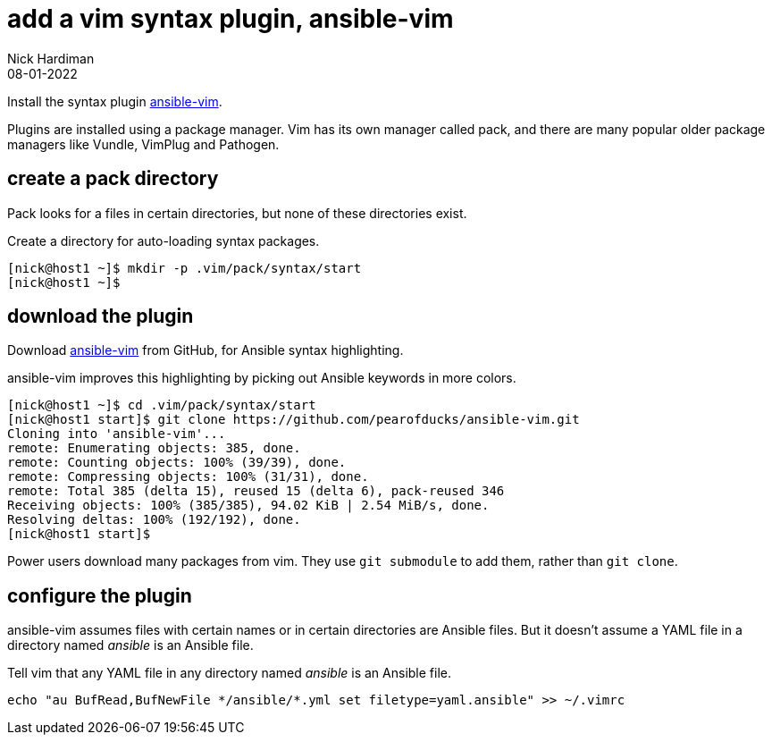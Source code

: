 = add a vim syntax plugin, ansible-vim
Nick Hardiman
:source-highlighter: highlight.js
:revdate: 08-01-2022

Install the syntax plugin https://github.com/pearofducks/ansible-vim[ansible-vim].

Plugins are installed using a package manager. 
Vim has its own manager called pack, and there are many popular older package managers like Vundle, VimPlug and Pathogen. 


== create a pack directory 

Pack looks for a files in certain directories, but none of these directories exist. 

Create a directory for auto-loading syntax packages. 

[source,shell]
----
[nick@host1 ~]$ mkdir -p .vim/pack/syntax/start
[nick@host1 ~]$ 
----

== download the plugin 

Download https://github.com/pearofducks/ansible-vim[ansible-vim] from GitHub, for Ansible syntax highlighting.

ansible-vim improves this highlighting by picking out Ansible keywords in more colors. 

[source,shell]
----
[nick@host1 ~]$ cd .vim/pack/syntax/start
[nick@host1 start]$ git clone https://github.com/pearofducks/ansible-vim.git
Cloning into 'ansible-vim'...
remote: Enumerating objects: 385, done.
remote: Counting objects: 100% (39/39), done.
remote: Compressing objects: 100% (31/31), done.
remote: Total 385 (delta 15), reused 15 (delta 6), pack-reused 346
Receiving objects: 100% (385/385), 94.02 KiB | 2.54 MiB/s, done.
Resolving deltas: 100% (192/192), done.
[nick@host1 start]$ 
----

Power users download many packages from vim. 
They use `git submodule` to add them, rather than `git clone`.


== configure the plugin 

ansible-vim assumes files with certain names or in certain directories are Ansible files.
But it doesn't assume a YAML file in a directory named _ansible_ is an Ansible file. 

Tell vim that any YAML file in any directory named _ansible_ is an Ansible file. 

[source,shell]
----
echo "au BufRead,BufNewFile */ansible/*.yml set filetype=yaml.ansible" >> ~/.vimrc
----




